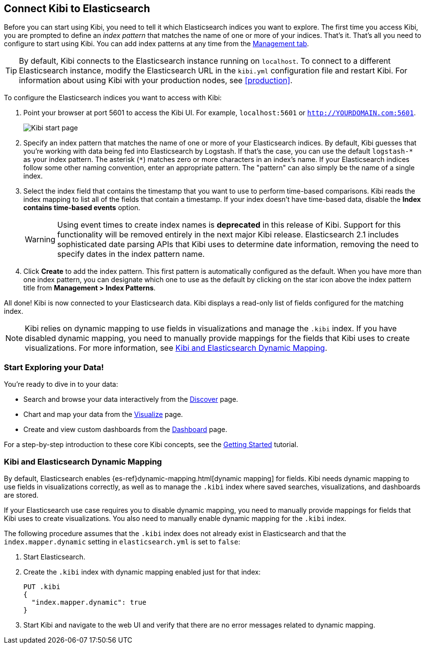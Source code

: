 [[connect-to-elasticsearch]]
== Connect Kibi to Elasticsearch

Before you can start using Kibi, you need to tell it which Elasticsearch indices you want to explore.
The first time you access Kibi, you are prompted to define an _index pattern_ that matches the name of
one or more of your indices. That's it. That's all you need to configure to start using Kibi. You can
add index patterns at any time from the <<settings-create-pattern,Management tab>>.

TIP: By default, Kibi connects to the Elasticsearch instance running on `localhost`. To connect to a
different Elasticsearch instance, modify the Elasticsearch URL in the `kibi.yml` configuration file and
restart Kibi. For information about using Kibi with your production nodes, see <<production>>.

To configure the Elasticsearch indices you want to access with Kibi:

. Point your browser at port 5601 to access the Kibi UI. For example, `localhost:5601` or
`http://YOURDOMAIN.com:5601`.
+
image:images/Start-Page.png[Kibi start page]
+
. Specify an index pattern that matches the name of one or more of your Elasticsearch indices. By default,
Kibi guesses that you're working with data being fed into Elasticsearch by Logstash. If that's the case,
you can use the default `logstash-\*` as your index pattern. The asterisk (`*`) matches zero or more
characters in an index's name. If your Elasticsearch indices follow some other naming convention, enter
an appropriate pattern. The "pattern" can also simply be the name of a single index.
. Select the index field that contains the timestamp that you want to use to perform time-based
comparisons. Kibi reads the index mapping to list all of the fields that contain a timestamp. If your
index doesn't have time-based data, disable the *Index contains time-based events* option.
+
WARNING: Using event times to create index names is *deprecated* in this release of Kibi. Support for
this functionality will be removed entirely in the next major Kibi release. Elasticsearch 2.1 includes
sophisticated date parsing APIs that Kibi uses to determine date information, removing the need to
specify dates in the index pattern name.
+
. Click *Create* to add the index pattern. This first pattern is automatically configured as the default.
When you have more than one index pattern, you can designate which one to use as the default by clicking 
on the star icon above the index pattern title from *Management > Index Patterns*.

All done! Kibi is now connected to your Elasticsearch data. Kibi displays a read-only list of fields
configured for the matching index.

NOTE: Kibi relies on dynamic mapping to use fields in visualizations and manage the
`.kibi` index. If you have disabled dynamic mapping, you need to manually provide
mappings for the fields that Kibi uses to create visualizations. For more information, see
<<kibana-dynamic-mapping, Kibi and Elasticsearch Dynamic Mapping>>.

[float]
[[explore]]
=== Start Exploring your Data!
You're ready to dive in to your data:

* Search and browse your data interactively from the <<discover, Discover>> page.
* Chart and map your data from the <<visualize, Visualize>> page.
* Create and view custom dashboards from the <<dashboard, Dashboard>> page.

For a step-by-step introduction to these core Kibi concepts, see the <<getting-started,
Getting Started>> tutorial.

[float]
[[kibana-dynamic-mapping]]
=== Kibi and Elasticsearch Dynamic Mapping
By default, Elasticsearch enables {es-ref}dynamic-mapping.html[dynamic mapping] for fields. Kibi needs
dynamic mapping to use fields in visualizations correctly, as well as to manage the `.kibi` index
where saved searches, visualizations, and dashboards are stored.

If your Elasticsearch use case requires you to disable dynamic mapping, you need to manually provide
mappings for fields that Kibi uses to create visualizations. You also need to manually enable dynamic
mapping for the `.kibi` index.

The following procedure assumes that the `.kibi` index does not already exist in Elasticsearch and
that the `index.mapper.dynamic` setting in `elasticsearch.yml` is set to `false`:

. Start Elasticsearch.
. Create the `.kibi` index with dynamic mapping enabled just for that index:
+
[source,shell]
PUT .kibi
{
  "index.mapper.dynamic": true
}
+
. Start Kibi and navigate to the web UI and verify that there are no error messages related to dynamic
mapping.
